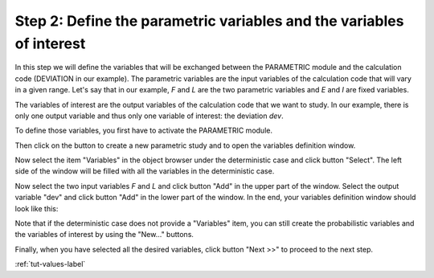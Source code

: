 ..
   Copyright (C) 2012-2014 EDF

   This file is part of SALOME PARAMETRIC module.

   SALOME PARAMETRIC module is free software: you can redistribute it and/or modify
   it under the terms of the GNU Lesser General Public License as published by
   the Free Software Foundation, either version 3 of the License, or
   (at your option) any later version.

   SALOME PARAMETRIC module is distributed in the hope that it will be useful,
   but WITHOUT ANY WARRANTY; without even the implied warranty of
   MERCHANTABILITY or FITNESS FOR A PARTICULAR PURPOSE.  See the
   GNU Lesser General Public License for more details.

   You should have received a copy of the GNU Lesser General Public License
   along with SALOME PARAMETRIC module.  If not, see <http://www.gnu.org/licenses/>.


.. _tut-variables-label:

=====================================================================
Step 2: Define the parametric variables and the variables of interest
=====================================================================

In this step we will define the variables that will be exchanged between
the PARAMETRIC module and the calculation code (DEVIATION in our example). The
parametric variables are the input variables of the calculation code that will
vary in a given range. Let's say that in our example, *F* and *L* are the two
parametric variables and *E* and *I* are fixed variables.

The variables of interest are the output variables of the calculation code
that we want to study. In our example, there is only one output variable and
thus only one variable of interest: the deviation *dev*. 

To define those variables, you first have to activate the PARAMETRIC module.

.. image:: /_static/activate_parametric.png
   :align: center

.. |button_new_study| image:: /_static/button_new_study.png
   :align: middle

Then click on the button |button_new_study| to create a new parametric study
and to open the variables definition window.

.. image:: /_static/select_variables_empty.png
   :align: center

Now select the item "Variables" in the object browser under the deterministic
case and click button "Select". The left side of the window will be filled
with all the variables in the deterministic case.

.. image:: /_static/select_variables_potential_vars.png
   :align: center

Now select the two input variables *F* and *L* and click button "Add" in the
upper part of the window. Select the output variable "dev" and click button
"Add" in the lower part of the window. In the end, your variables definition
window should look like this:

.. image:: /_static/select_variables_full.png
   :align: center

Note that if the deterministic case does not provide a "Variables" item, you
can still create the probabilistic variables and the variables of interest by
using the "New..." buttons.

Finally, when you have selected all the desired variables, click button
"Next >>" to proceed to the next step.

:ref:`tut-values-label`
